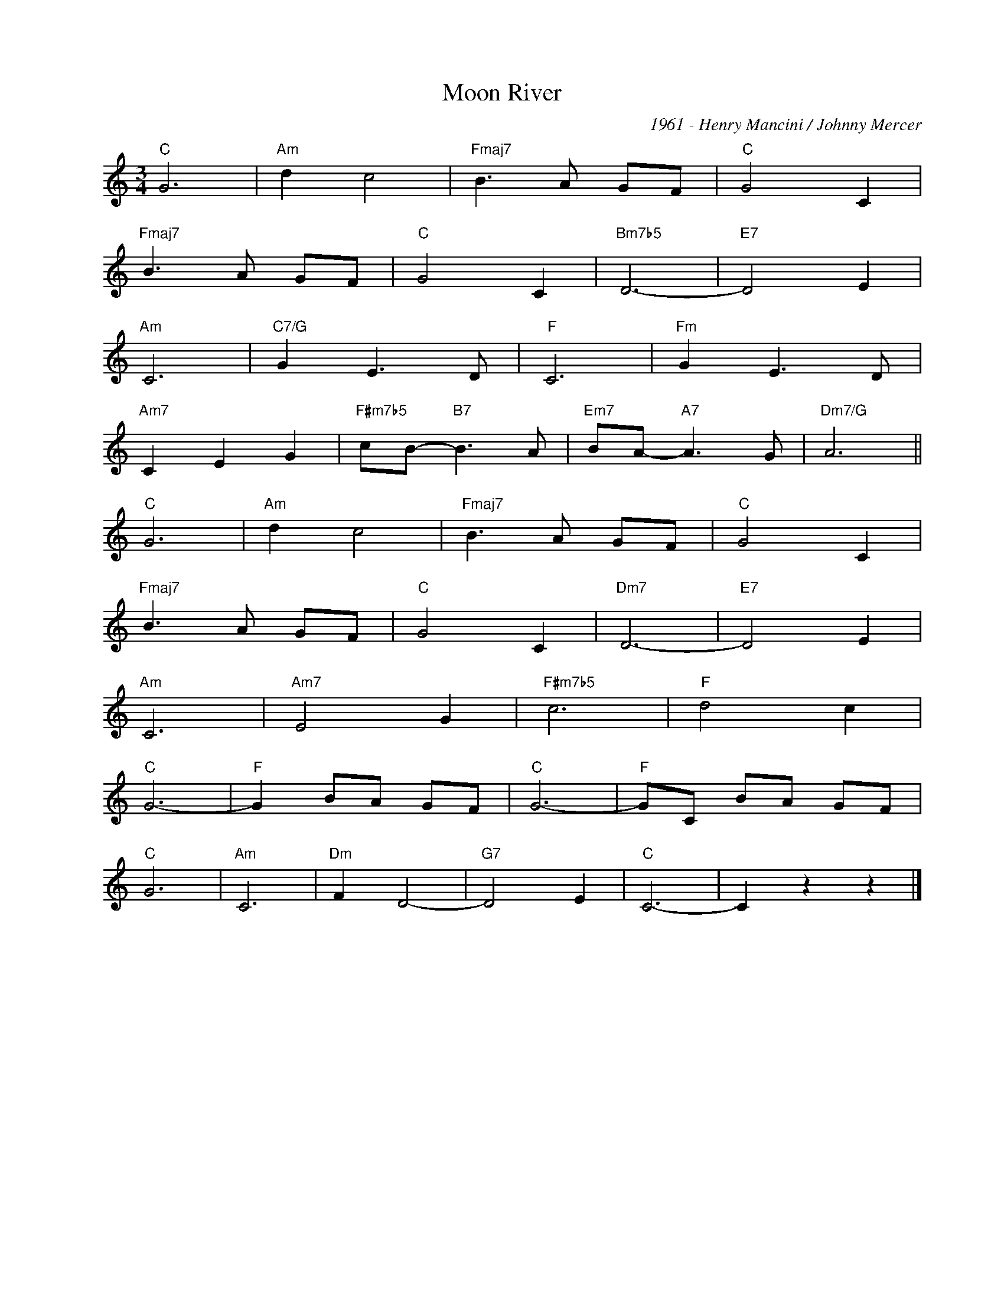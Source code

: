 X:1
T:Moon River
C:1961 - Henry Mancini / Johnny Mercer
Z:Copyright Â© www.realbook.site
L:1/8
M:3/4
I:linebreak $
K:C
V:1 treble nm=" " snm=" "
V:1
"C" G6 |"Am" d2 c4 |"Fmaj7" B3 A GF |"C" G4 C2 |$"Fmaj7" B3 A GF |"C" G4 C2 |"Bm7b5" D6- | %7
"E7" D4 E2 |$"Am" C6 |"C7/G" G2 E3 D |"F" C6 |"Fm" G2 E3 D |$"Am7" C2 E2 G2 | %13
"F#m7b5" cB-"B7" B3 A |"Em7" BA-"A7" A3 G |"Dm7/G" A6 ||$"C" G6 |"Am" d2 c4 |"Fmaj7" B3 A GF | %19
"C" G4 C2 |$"Fmaj7" B3 A GF |"C" G4 C2 |"Dm7" D6- |"E7" D4 E2 |$"Am" C6 |"Am7" E4 G2 |"F#m7b5" c6 | %27
"F" d4 c2 |$"C" G6- |"F" G2 BA GF |"C" G6- |"F" GC BA GF |$"C" G6 |"Am" C6 |"Dm" F2 D4- | %35
"G7" D4 E2 |"C" C6- | C2 z2 z2 |] %38

